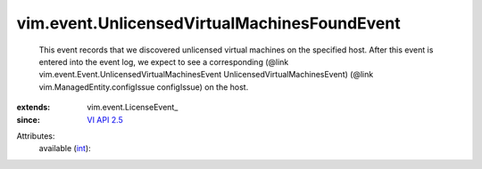 
vim.event.UnlicensedVirtualMachinesFoundEvent
=============================================
  This event records that we discovered unlicensed virtual machines on the specified host. After this event is entered into the event log, we expect to see a corresponding (@link vim.event.Event.UnlicensedVirtualMachinesEvent UnlicensedVirtualMachinesEvent) (@link vim.ManagedEntity.configIssue configIssue) on the host.
:extends: vim.event.LicenseEvent_
:since: `VI API 2.5 <vim/version.rst#vimversionversion2>`_

Attributes:
    available (`int <https://docs.python.org/2/library/stdtypes.html>`_):


